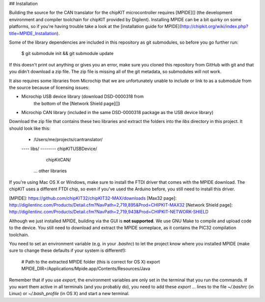 ## Installation

Building the source for the CAN translator for the chipKIT microcontroller
requires [MPIDE][] (the development environment and compiler toolchain for
chipKIT provided by Digilent). Installing MPIDE can be a bit quirky on some
platforms, so if you're having trouble take a look at the [installation guide
for MPIDE](http://chipkit.org/wiki/index.php?title=MPIDE_Installation).

Some of the library dependencies are included in this repository as git
submodules, so before you go further run:

    $ git submodule init && git submodule update

If this doesn't print out anything or gives you an error, make sure you cloned
this repository from GitHub with git and that you didn't download a zip file.
The zip file is missing all of the git metadata, so submodules will not work.

It also requires some libraries from Microchip that we are unfortunately unable
to include or link to as a submodule from the source because of licensing
issues:

* Microchip USB device library (download DSD-0000318 from
    the bottom of the [Network Shield page][])
* Microchip CAN library (included in the same DSD-0000318 package as the USB
  device library)

Download the zip file that contains these two libraries and extract the folders
into the `libs` directory in this project. It should look like this:

    - /Users/me/projects/cantranslator/
    ---- libs/
    -------- chipKITUSBDevice/
             chipKitCAN/
            ... other libraries

If you're using Mac OS X or Windows, make sure to install the FTDI driver that
comes with the MPIDE download. The chipKIT uses a different FTDI chip, so even
if you've used the Arduino before, you still need to install this driver.

[MPIDE]: https://github.com/chipKIT32/chipKIT32-MAX/downloads
[Max32 page]: http://digilentinc.com/Products/Detail.cfm?NavPath=2,719,895&Prod=CHIPKIT-MAX32
[Network Shield page]: http://digilentinc.com/Products/Detail.cfm?NavPath=2,719,943&Prod=CHIPKIT-NETWORK-SHIELD

Although we just installed MPIDE, building via the GUI is **not supported**. We
use GNU Make to compile and upload code to the device. You still need to
download and extract the MPIDE someplace, as it contains the PIC32 compilation
toolchain.

You need to set an environment variable (e.g. in your `.bashrc`) to let the
project know where you installed MPIDE (make sure to change these defaults if
your system is different!):

    # Path to the extracted MPIDE folder (this is correct for OS X)
    export MPIDE_DIR=/Applications/Mpide.app/Contents/Resources/Java

Remember that if you use `export`, the environment variables are only set in the
terminal that you run the commands. If you want them active in all terminals
(and you probably do), you need to add these `export ...` lines to the file
`~/.bashrc` (in Linux) or `~/.bash_profile` (in OS X) and start a new terminal.
